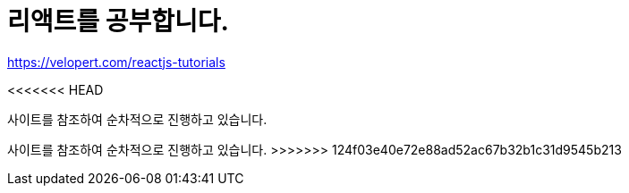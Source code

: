 # 리액트를 공부합니다.

https://velopert.com/reactjs-tutorials

<<<<<<< HEAD


사이트를 참조하여 순차적으로 진행하고 있습니다.
=======
사이트를 참조하여 순차적으로 진행하고 있습니다.
>>>>>>> 124f03e40e72e88ad52ac67b32b1c31d9545b213
